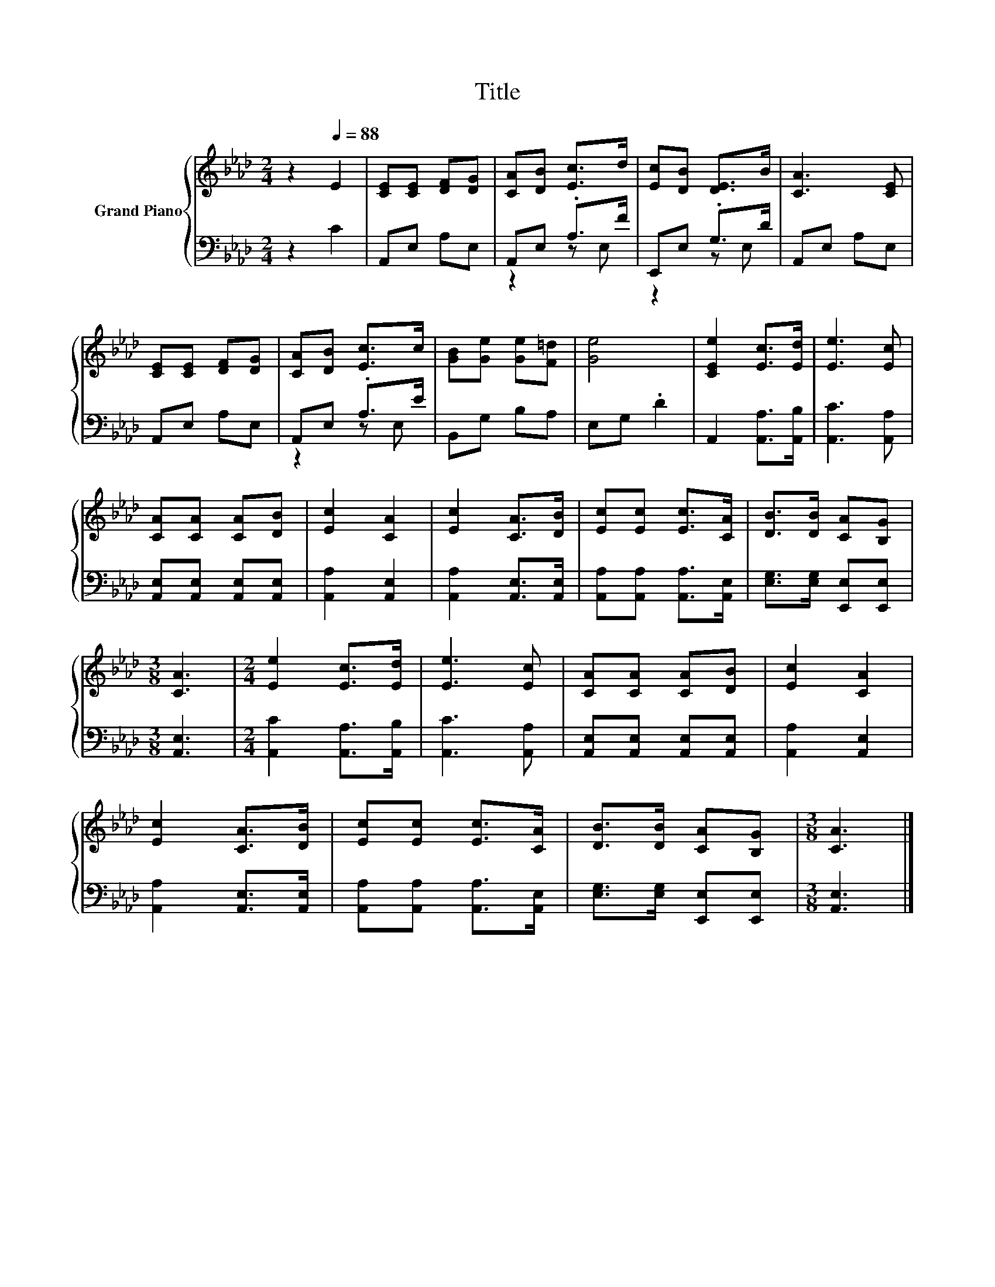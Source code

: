 X:1
T:Title
%%score { 1 | ( 2 3 ) }
L:1/8
M:2/4
K:Ab
V:1 treble nm="Grand Piano"
V:2 bass 
V:3 bass 
V:1
 z2[Q:1/4=88] E2 | [CE][CE] [DF][DG] | [CA][DB] [Ec]>d | [Ec][DB] [DE]>B | [CA]3 [CE] | %5
 [CE][CE] [DF][DG] | [CA][DB] [Ec]>c | [GB][Ge] [Ge][F=d] | [Ge]4 | [CEe]2 [Ec]>[Ed] | [Ee]3 [Ec] | %11
 [CA][CA] [CA][DB] | [Ec]2 [CA]2 | [Ec]2 [CA]>[DB] | [Ec][Ec] [Ec]>[CA] | [DB]>[DB] [CA][B,G] | %16
[M:3/8] [CA]3 |[M:2/4] [Ee]2 [Ec]>[Ed] | [Ee]3 [Ec] | [CA][CA] [CA][DB] | [Ec]2 [CA]2 | %21
 [Ec]2 [CA]>[DB] | [Ec][Ec] [Ec]>[CA] | [DB]>[DB] [CA][B,G] |[M:3/8] [CA]3 |] %25
V:2
 z2 C2 | A,,E, A,E, | A,,E, .A,>F | E,,E, .G,>D | A,,E, A,E, | A,,E, A,E, | A,,E, .A,>E | %7
 B,,G, B,A, | E,G, .D2 | A,,2 [A,,A,]>[A,,B,] | [A,,C]3 [A,,A,] | [A,,E,][A,,E,] [A,,E,][A,,E,] | %12
 [A,,A,]2 [A,,E,]2 | [A,,A,]2 [A,,E,]>[A,,E,] | [A,,A,][A,,A,] [A,,A,]>[A,,E,] | %15
 [E,G,]>[E,G,] [E,,E,][E,,E,] |[M:3/8] [A,,E,]3 |[M:2/4] [A,,C]2 [A,,A,]>[A,,B,] | %18
 [A,,C]3 [A,,A,] | [A,,E,][A,,E,] [A,,E,][A,,E,] | [A,,A,]2 [A,,E,]2 | [A,,A,]2 [A,,E,]>[A,,E,] | %22
 [A,,A,][A,,A,] [A,,A,]>[A,,E,] | [E,G,]>[E,G,] [E,,E,][E,,E,] |[M:3/8] [A,,E,]3 |] %25
V:3
 x4 | x4 | z2 z E, | z2 z E, | x4 | x4 | z2 z E, | x4 | x4 | x4 | x4 | x4 | x4 | x4 | x4 | x4 | %16
[M:3/8] x3 |[M:2/4] x4 | x4 | x4 | x4 | x4 | x4 | x4 |[M:3/8] x3 |] %25

